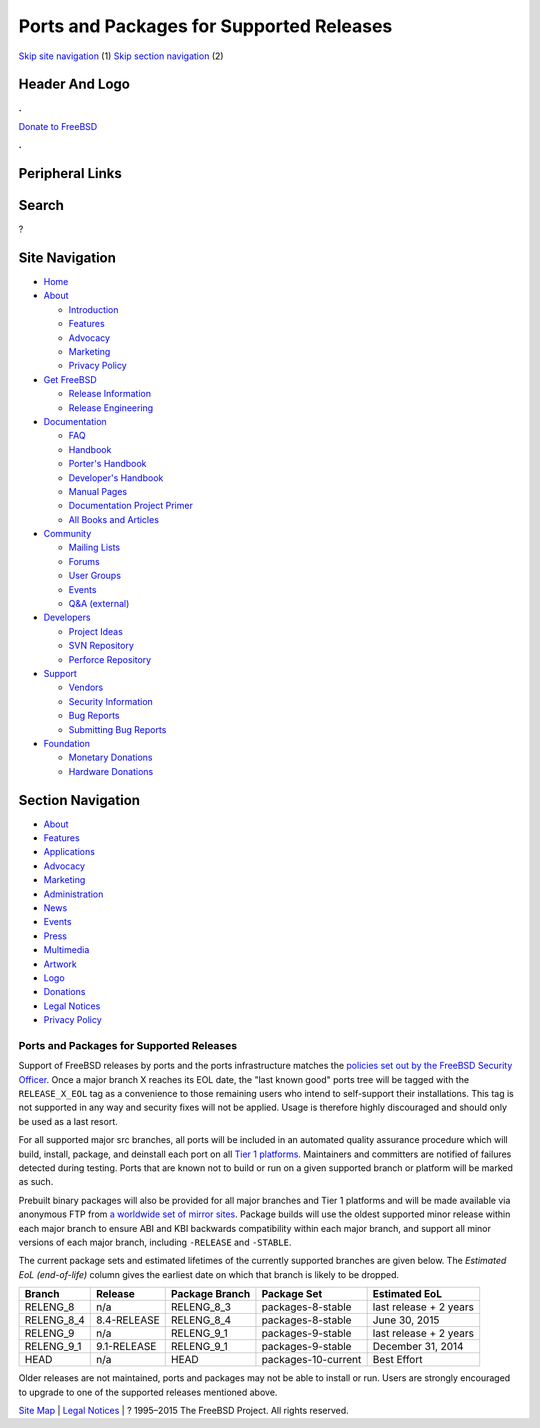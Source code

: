 =========================================
Ports and Packages for Supported Releases
=========================================

.. raw:: html

   <div id="containerwrap">

.. raw:: html

   <div id="container">

`Skip site navigation <#content>`__ (1) `Skip section
navigation <#contentwrap>`__ (2)

.. raw:: html

   <div id="headercontainer">

.. raw:: html

   <div id="header">

Header And Logo
---------------

.. raw:: html

   <div id="headerlogoleft">

|FreeBSD|

.. raw:: html

   </div>

.. raw:: html

   <div id="headerlogoright">

.. raw:: html

   <div class="frontdonateroundbox">

.. raw:: html

   <div class="frontdonatetop">

.. raw:: html

   <div>

**.**

.. raw:: html

   </div>

.. raw:: html

   </div>

.. raw:: html

   <div class="frontdonatecontent">

`Donate to FreeBSD <https://www.FreeBSDFoundation.org/donate/>`__

.. raw:: html

   </div>

.. raw:: html

   <div class="frontdonatebot">

.. raw:: html

   <div>

**.**

.. raw:: html

   </div>

.. raw:: html

   </div>

.. raw:: html

   </div>

Peripheral Links
----------------

.. raw:: html

   <div id="searchnav">

.. raw:: html

   </div>

.. raw:: html

   <div id="search">

Search
------

?

.. raw:: html

   </div>

.. raw:: html

   </div>

.. raw:: html

   </div>

Site Navigation
---------------

.. raw:: html

   <div id="menu">

-  `Home <../>`__

-  `About <../about.html>`__

   -  `Introduction <../projects/newbies.html>`__
   -  `Features <../features.html>`__
   -  `Advocacy <../advocacy/>`__
   -  `Marketing <../marketing/>`__
   -  `Privacy Policy <../privacy.html>`__

-  `Get FreeBSD <../where.html>`__

   -  `Release Information <../releases/>`__
   -  `Release Engineering <../releng/>`__

-  `Documentation <../docs.html>`__

   -  `FAQ <../doc/en_US.ISO8859-1/books/faq/>`__
   -  `Handbook <../doc/en_US.ISO8859-1/books/handbook/>`__
   -  `Porter's
      Handbook <../doc/en_US.ISO8859-1/books/porters-handbook>`__
   -  `Developer's
      Handbook <../doc/en_US.ISO8859-1/books/developers-handbook>`__
   -  `Manual Pages <//www.FreeBSD.org/cgi/man.cgi>`__
   -  `Documentation Project
      Primer <../doc/en_US.ISO8859-1/books/fdp-primer>`__
   -  `All Books and Articles <../docs/books.html>`__

-  `Community <../community.html>`__

   -  `Mailing Lists <../community/mailinglists.html>`__
   -  `Forums <https://forums.FreeBSD.org>`__
   -  `User Groups <../usergroups.html>`__
   -  `Events <../events/events.html>`__
   -  `Q&A
      (external) <http://serverfault.com/questions/tagged/freebsd>`__

-  `Developers <../projects/index.html>`__

   -  `Project Ideas <https://wiki.FreeBSD.org/IdeasPage>`__
   -  `SVN Repository <https://svnweb.FreeBSD.org>`__
   -  `Perforce Repository <http://p4web.FreeBSD.org>`__

-  `Support <../support.html>`__

   -  `Vendors <../commercial/commercial.html>`__
   -  `Security Information <../security/>`__
   -  `Bug Reports <https://bugs.FreeBSD.org/search/>`__
   -  `Submitting Bug Reports <https://www.FreeBSD.org/support.html>`__

-  `Foundation <https://www.freebsdfoundation.org/>`__

   -  `Monetary Donations <https://www.freebsdfoundation.org/donate/>`__
   -  `Hardware Donations <../donations/>`__

.. raw:: html

   </div>

.. raw:: html

   </div>

.. raw:: html

   <div id="content">

.. raw:: html

   <div id="sidewrap">

.. raw:: html

   <div id="sidenav">

Section Navigation
------------------

-  `About <../about.html>`__
-  `Features <../features.html>`__
-  `Applications <../applications.html>`__
-  `Advocacy <../advocacy/>`__
-  `Marketing <../marketing/>`__
-  `Administration <../administration.html>`__
-  `News <../news/newsflash.html>`__
-  `Events <../events/events.html>`__
-  `Press <../news/press.html>`__
-  `Multimedia <../multimedia/multimedia.html>`__
-  `Artwork <../art.html>`__
-  `Logo <../logo.html>`__
-  `Donations <../donations/>`__
-  `Legal Notices <../copyright/>`__
-  `Privacy Policy <../privacy.html>`__

.. raw:: html

   </div>

.. raw:: html

   </div>

.. raw:: html

   <div id="contentwrap">

Ports and Packages for Supported Releases
=========================================

Support of FreeBSD releases by ports and the ports infrastructure
matches the `policies set out by the FreeBSD Security
Officer <../security/#sup>`__. Once a major branch X reaches its EOL
date, the "last known good" ports tree will be tagged with the
``RELEASE_X_EOL`` tag as a convenience to those remaining users who
intend to self-support their installations. This tag is not supported in
any way and security fixes will not be applied. Usage is therefore
highly discouraged and should only be used as a last resort.

For all supported major src branches, all ports will be included in an
automated quality assurance procedure which will build, install,
package, and deinstall each port on all `Tier 1
platforms <../doc/en_US.ISO8859-1/articles/committers-guide/archs.html#AEN1259>`__.
Maintainers and committers are notified of failures detected during
testing. Ports that are known not to build or run on a given supported
branch or platform will be marked as such.

Prebuilt binary packages will also be provided for all major branches
and Tier 1 platforms and will be made available via anonymous FTP from
`a worldwide set of mirror
sites <../doc/en_US.ISO8859-1/books/handbook/mirrors-ftp.html>`__.
Package builds will use the oldest supported minor release within each
major branch to ensure ABI and KBI backwards compatibility within each
major branch, and support all minor versions of each major branch,
including ``-RELEASE`` and ``-STABLE``.

The current package sets and estimated lifetimes of the currently
supported branches are given below. The *Estimated EoL (end-of-life)*
column gives the earliest date on which that branch is likely to be
dropped.

+----------------+---------------+------------------+-----------------------+--------------------------+
| Branch         | Release       | Package Branch   | Package Set           | Estimated EoL            |
+================+===============+==================+=======================+==========================+
| RELENG\_8      | n/a           | RELENG\_8\_3     | packages-8-stable     | last release + 2 years   |
+----------------+---------------+------------------+-----------------------+--------------------------+
| RELENG\_8\_4   | 8.4-RELEASE   | RELENG\_8\_4     | packages-8-stable     | June 30, 2015            |
+----------------+---------------+------------------+-----------------------+--------------------------+
| RELENG\_9      | n/a           | RELENG\_9\_1     | packages-9-stable     | last release + 2 years   |
+----------------+---------------+------------------+-----------------------+--------------------------+
| RELENG\_9\_1   | 9.1-RELEASE   | RELENG\_9\_1     | packages-9-stable     | December 31, 2014        |
+----------------+---------------+------------------+-----------------------+--------------------------+
| HEAD           | n/a           | HEAD             | packages-10-current   | Best Effort              |
+----------------+---------------+------------------+-----------------------+--------------------------+

Older releases are not maintained, ports and packages may not be able to
install or run. Users are strongly encouraged to upgrade to one of the
supported releases mentioned above.

.. raw:: html

   </div>

.. raw:: html

   </div>

.. raw:: html

   <div id="footer">

`Site Map <../search/index-site.html>`__ \| `Legal
Notices <../copyright/>`__ \| ? 1995–2015 The FreeBSD Project. All
rights reserved.

.. raw:: html

   </div>

.. raw:: html

   </div>

.. raw:: html

   </div>

.. |FreeBSD| image:: ../layout/images/logo-red.png
   :target: ..
